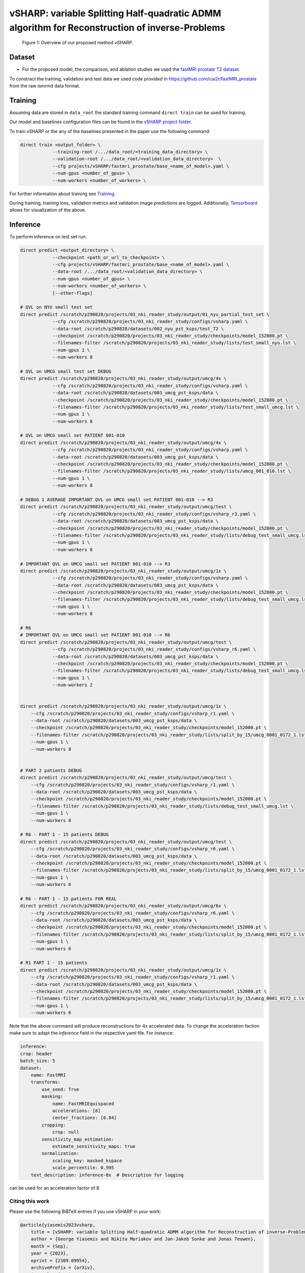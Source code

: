 ===============================================================================================
vSHARP: variable Splitting Half-quadratic ADMM algorithm for Reconstruction of inverse-Problems
===============================================================================================

.. figure:: https://github.com/NKI-AI/direct/assets/71031687/493701b6-6efa-427d-9b4f-94a0ebcf3142
   :alt: fig
   :name: fig1

   Figure 1: Overview of our proposed method vSHARP.

Dataset
=======
* For the proposed model, the comparison, and ablation studies we used the `fastMRI prostate T2 dataset <https://arxiv.org/abs/2304.09254>`__.
To constract the training, validation and test data we used code provided in https://github.com/cai2r/fastMRI_prostate
from the raw ismrmd data format.

Training
========

Assuming data are stored in ``data_root`` the standard training command ``direct train`` can be used for training.

Our model and baselines configuration files can be found in the
`vSHARP project folder <https://github.com/NKI-AI/direct/tree/main/projects/vSHARP>`_.

To train vSHARP or the any of the baselines presented in the paper use the following command:

.. code-block:: bash

    direct train <output_folder> \
                --training-root /.../data_root/<training_data_directory> \
                --validation-root /.../data_root/<validation_data_directory>  \
                --cfg projects/vSHARP/fastmri_prostate/base_<name_of_model>.yaml \
                --num-gpus <number_of_gpus> \
                --num-workers <number_of_workers> \


For further information about training see `Training <https://docs.aiforoncology.nl/direct/training.html>`__.

During training, training loss, validation metrics and validation image predictions are logged.
Additionally, `Tensorboard <https://docs.aiforoncology.nl/direct/tensorboard.html>`__ allows for visualization of the above.

Inference
=========

To perform inference on test set run:

.. code-block:: bash

    direct predict <output_directory> \
                --checkpoint <path_or_url_to_checkpoint> \
                --cfg projects/vSHARP/fastmri_prostate/base_<name_of_model>.yaml \
                --data-root /.../data_root/<validation_data_directory> \
                --num-gpus <number_of_gpus> \
                --num-workers <number_of_workers> \
                [--other-flags]

    # QVL on NYU small test set
    direct predict /scratch/p290820/projects/03_nki_reader_study/output/01_nyu_partial_test_set \
                --cfg /scratch/p290820/projects/03_nki_reader_study/configs/vsharp.yaml \
                --data-root /scratch/p290820/datasets/002_nyu_pst_ksps/test_T2 \
                --checkpoint /scratch/p290820/projects/03_nki_reader_study/checkpoints/model_152000.pt \
                --filenames-filter /scratch/p290820/projects/03_nki_reader_study/lists/test_small_nyu.lst \
                --num-gpus 1 \
                --num-workers 8
                
    # QVL on UMCG small test set DEBUG
    direct predict /scratch/p290820/projects/03_nki_reader_study/output/umcg/4x \
                --cfg /scratch/p290820/projects/03_nki_reader_study/configs/vsharp.yaml \
                --data-root /scratch/p290820/datasets/003_umcg_pst_ksps/data \
                --checkpoint /scratch/p290820/projects/03_nki_reader_study/checkpoints/model_152000.pt \
                --filenames-filter /scratch/p290820/projects/03_nki_reader_study/lists/test_small_umcg.lst \
                --num-gpus 1 \
                --num-workers 8

    # QVL on UMCG small set PATIENT 001-010 
    direct predict /scratch/p290820/projects/03_nki_reader_study/output/umcg/4x \
                --cfg /scratch/p290820/projects/03_nki_reader_study/configs/vsharp.yaml \
                --data-root /scratch/p290820/datasets/003_umcg_pst_ksps/data \
                --checkpoint /scratch/p290820/projects/03_nki_reader_study/checkpoints/model_152000.pt \
                --filenames-filter /scratch/p290820/projects/03_nki_reader_study/lists/umcg_001_010.lst \
                --num-gpus 1 \
                --num-workers 8
    
    # DEBUG 1 AVERAGE IMPORTANT QVL on UMCG small set PATIENT 001-010 --> R3
    direct predict /scratch/p290820/projects/03_nki_reader_study/output/umcg/test \
                --cfg /scratch/p290820/projects/03_nki_reader_study/configs/vsharp_r3.yaml \
                --data-root /scratch/p290820/datasets/003_umcg_pst_ksps/data \
                --checkpoint /scratch/p290820/projects/03_nki_reader_study/checkpoints/model_152000.pt \
                --filenames-filter /scratch/p290820/projects/03_nki_reader_study/lists/debug_test_small_umcg.lst \
                --num-gpus 1 \
                --num-workers 8

    # IMPORTANT QVL on UMCG small set PATIENT 001-010 --> R3
    direct predict /scratch/p290820/projects/03_nki_reader_study/output/umcg/1x \
                --cfg /scratch/p290820/projects/03_nki_reader_study/configs/vsharp.yaml \
                --data-root /scratch/p290820/datasets/003_umcg_pst_ksps/data \
                --checkpoint /scratch/p290820/projects/03_nki_reader_study/checkpoints/model_152000.pt \
                --filenames-filter /scratch/p290820/projects/03_nki_reader_study/lists/debug_test_small_umcg.lst \
                --num-gpus 1 \
                --num-workers 8

    # R6 
    # IMPORTANT QVL on UMCG small set PATIENT 001-010 --> R6
    direct predict /scratch/p290820/projects/03_nki_reader_study/output/umcg/test \
                --cfg /scratch/p290820/projects/03_nki_reader_study/configs/vsharp_r6.yaml \
                --data-root /scratch/p290820/datasets/003_umcg_pst_ksps/data \
                --checkpoint /scratch/p290820/projects/03_nki_reader_study/checkpoints/model_152000.pt \
                --filenames-filter /scratch/p290820/projects/03_nki_reader_study/lists/debug_test_small_umcg.lst \
                --num-gpus 1 \
                --num-workers 2


    direct predict /scratch/p290820/projects/03_nki_reader_study/output/umcg/1x \
        --cfg /scratch/p290820/projects/03_nki_reader_study/configs/vsharp_r1.yaml \
        --data-root /scratch/p290820/datasets/003_umcg_pst_ksps/data \
        --checkpoint /scratch/p290820/projects/03_nki_reader_study/checkpoints/model_152000.pt \
        --filenames-filter /scratch/p290820/projects/03_nki_reader_study/lists/split_by_15/umcg_0001_0172_1.lst \
        --num-gpus 1 \
        --num-workers 8


    # PART 2 patients DEBUG
    direct predict /scratch/p290820/projects/03_nki_reader_study/output/umcg/test \
        --cfg /scratch/p290820/projects/03_nki_reader_study/configs/vsharp_r1.yaml \
        --data-root /scratch/p290820/datasets/003_umcg_pst_ksps/data \
        --checkpoint /scratch/p290820/projects/03_nki_reader_study/checkpoints/model_152000.pt \
        --filenames-filter /scratch/p290820/projects/03_nki_reader_study/lists/debug_test_small_umcg.lst \
        --num-gpus 1 \
        --num-workers 8

    # R6 - PART 1 - 15 patients DEBUG
    direct predict /scratch/p290820/projects/03_nki_reader_study/output/umcg/test \
        --cfg /scratch/p290820/projects/03_nki_reader_study/configs/vsharp_r6.yaml \
        --data-root /scratch/p290820/datasets/003_umcg_pst_ksps/data \
        --checkpoint /scratch/p290820/projects/03_nki_reader_study/checkpoints/model_152000.pt \
        --filenames-filter /scratch/p290820/projects/03_nki_reader_study/lists/split_by_15/umcg_0001_0172_1.lst \
        --num-gpus 1 \
        --num-workers 6

    # R6 - PART 1 - 15 patients FOR REAL
    direct predict /scratch/p290820/projects/03_nki_reader_study/output/umcg/6x \
        --cfg /scratch/p290820/projects/03_nki_reader_study/configs/vsharp_r6.yaml \
        --data-root /scratch/p290820/datasets/003_umcg_pst_ksps/data \
        --checkpoint /scratch/p290820/projects/03_nki_reader_study/checkpoints/model_152000.pt \
        --filenames-filter /scratch/p290820/projects/03_nki_reader_study/lists/split_by_15/umcg_0001_0172_1.lst \
        --num-gpus 1 \
        --num-workers 6

    # R1 PART 1 - 15 patients
    direct predict /scratch/p290820/projects/03_nki_reader_study/output/umcg/1x \
        --cfg /scratch/p290820/projects/03_nki_reader_study/configs/vsharp_r1.yaml \
        --data-root /scratch/p290820/datasets/003_umcg_pst_ksps/data \
        --checkpoint /scratch/p290820/projects/03_nki_reader_study/checkpoints/model_152000.pt \
        --filenames-filter /scratch/p290820/projects/03_nki_reader_study/lists/split_by_15/umcg_0001_0172_1.lst \
        --num-gpus 1 \
        --num-workers 6







Note that the above command will produce reconstructions for 4x accelerated data. To change the acceleration faction make
sure to adapt the `inference` field in the respective yaml file. For instance:

.. code-block:: yaml

    inference:
    crop: header
    batch_size: 5
    dataset:
        name: FastMRI
        transforms:
            use_seed: True
            masking:
                name: FastMRIEquispaced
                accelerations: [8]
                center_fractions: [0.04]
            cropping:
                crop: null
            sensitivity_map_estimation:
                estimate_sensitivity_maps: true
            normalization:
                scaling_key: masked_kspace
                scale_percentile: 0.995
        text_description: inference-8x  # Description for logging

can be used for an acceleration factor of 8.





Citing this work
----------------

Please use the following BiBTeX entries if you use vSHARP in your work:

.. code-block:: BibTeX

    @article{yiasemis2023vsharp,
        title = {vSHARP: variable Splitting Half-quadratic ADMM algorithm for Reconstruction of inverse-Problems},
        author = {George Yiasemis and Nikita Moriakov and Jan-Jakob Sonke and Jonas Teuwen},
        month = {Sep},
        year = {2023},
        eprint = {2309.09954},
        archivePrefix = {arXiv},
        journal = {arXiv.org},
        doi = {10.48550/arXiv.2309.09954},
        url = {https://doi.org/10.48550/arXiv.2309.09954},
        note = {arXiv:2309.09954 [eess.IV]},
        primaryClass = {eess.IV}
    }

    @article{DIRECTTOOLKIT,
        doi = {10.21105/joss.04278},
        url = {https://doi.org/10.21105/joss.04278},
        year = {2022},
        publisher = {The Open Journal},
        volume = {7},
        number = {73},
        pages = {4278},
        author = {George Yiasemis and Nikita Moriakov and Dimitrios Karkalousos and Matthan Caan and Jonas Teuwen},
        title = {DIRECT: Deep Image REConstruction Toolkit},
        journal = {Journal of Open Source Software}
    }
